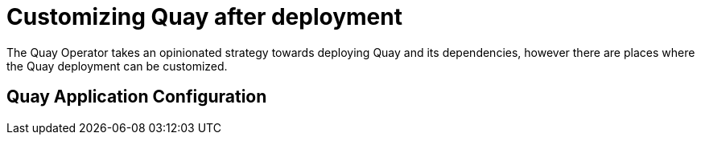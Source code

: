 [[operator-customize]]
= Customizing Quay after deployment

The Quay Operator takes an opinionated strategy towards deploying Quay and its dependencies, however there are places where the Quay deployment can be customized.  

== Quay Application Configuration
